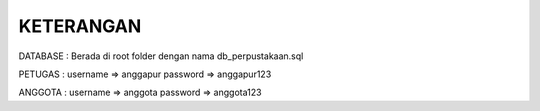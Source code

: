 ###################
KETERANGAN
###################

DATABASE : Berada di root folder dengan nama db_perpustakaan.sql

PETUGAS : 
username => anggapur
password => anggapur123

ANGGOTA : 
username => anggota
password => anggota123

